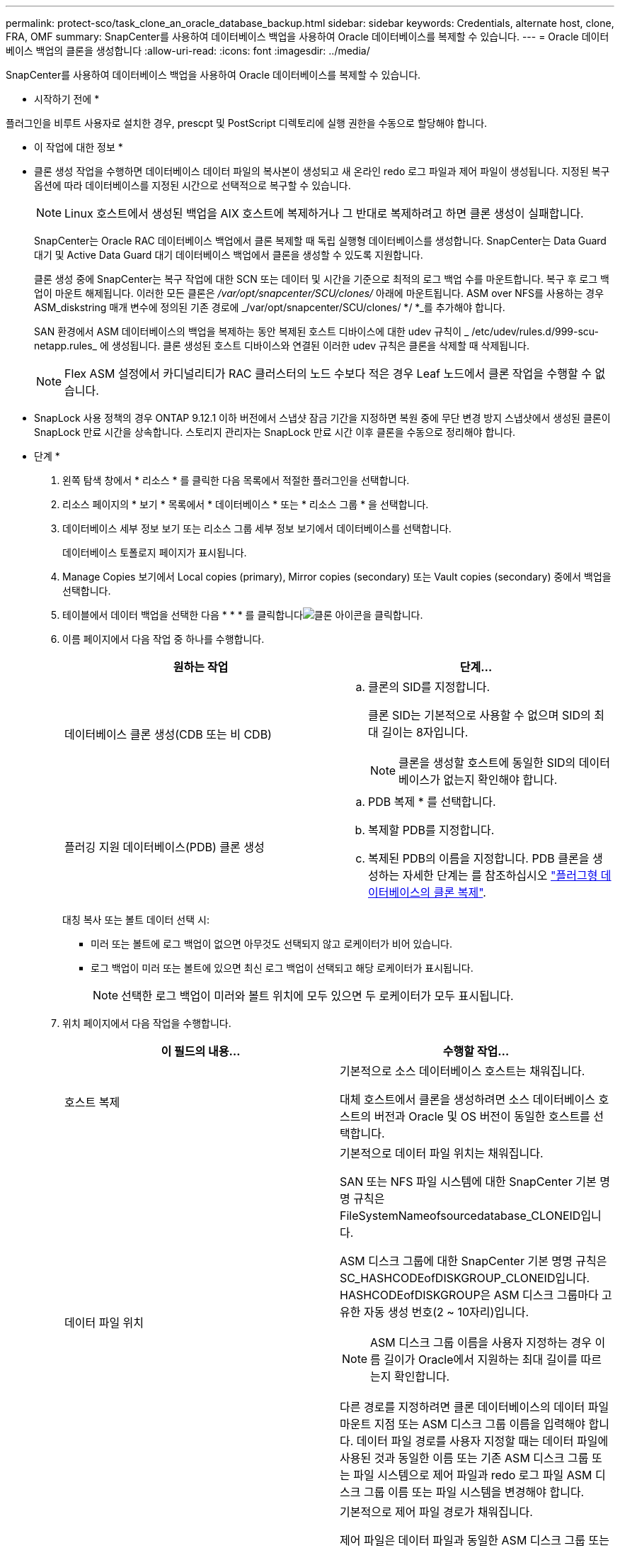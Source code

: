 ---
permalink: protect-sco/task_clone_an_oracle_database_backup.html 
sidebar: sidebar 
keywords: Credentials, alternate host, clone, FRA, OMF 
summary: SnapCenter를 사용하여 데이터베이스 백업을 사용하여 Oracle 데이터베이스를 복제할 수 있습니다. 
---
= Oracle 데이터베이스 백업의 클론을 생성합니다
:allow-uri-read: 
:icons: font
:imagesdir: ../media/


[role="lead"]
SnapCenter를 사용하여 데이터베이스 백업을 사용하여 Oracle 데이터베이스를 복제할 수 있습니다.

* 시작하기 전에 *

플러그인을 비루트 사용자로 설치한 경우, prescpt 및 PostScript 디렉토리에 실행 권한을 수동으로 할당해야 합니다.

* 이 작업에 대한 정보 *

* 클론 생성 작업을 수행하면 데이터베이스 데이터 파일의 복사본이 생성되고 새 온라인 redo 로그 파일과 제어 파일이 생성됩니다. 지정된 복구 옵션에 따라 데이터베이스를 지정된 시간으로 선택적으로 복구할 수 있습니다.
+

NOTE: Linux 호스트에서 생성된 백업을 AIX 호스트에 복제하거나 그 반대로 복제하려고 하면 클론 생성이 실패합니다.

+
SnapCenter는 Oracle RAC 데이터베이스 백업에서 클론 복제할 때 독립 실행형 데이터베이스를 생성합니다. SnapCenter는 Data Guard 대기 및 Active Data Guard 대기 데이터베이스 백업에서 클론을 생성할 수 있도록 지원합니다.

+
클론 생성 중에 SnapCenter는 복구 작업에 대한 SCN 또는 데이터 및 시간을 기준으로 최적의 로그 백업 수를 마운트합니다. 복구 후 로그 백업이 마운트 해제됩니다. 이러한 모든 클론은 _/var/opt/snapcenter/SCU/clones/_ 아래에 마운트됩니다. ASM over NFS를 사용하는 경우 ASM_diskstring 매개 변수에 정의된 기존 경로에 _/var/opt/snapcenter/SCU/clones/ */ *_를 추가해야 합니다.

+
SAN 환경에서 ASM 데이터베이스의 백업을 복제하는 동안 복제된 호스트 디바이스에 대한 udev 규칙이 _ /etc/udev/rules.d/999-scu-netapp.rules_ 에 생성됩니다. 클론 생성된 호스트 디바이스와 연결된 이러한 udev 규칙은 클론을 삭제할 때 삭제됩니다.

+

NOTE: Flex ASM 설정에서 카디널리티가 RAC 클러스터의 노드 수보다 적은 경우 Leaf 노드에서 클론 작업을 수행할 수 없습니다.

* SnapLock 사용 정책의 경우 ONTAP 9.12.1 이하 버전에서 스냅샷 잠금 기간을 지정하면 복원 중에 무단 변경 방지 스냅샷에서 생성된 클론이 SnapLock 만료 시간을 상속합니다. 스토리지 관리자는 SnapLock 만료 시간 이후 클론을 수동으로 정리해야 합니다.


* 단계 *

. 왼쪽 탐색 창에서 * 리소스 * 를 클릭한 다음 목록에서 적절한 플러그인을 선택합니다.
. 리소스 페이지의 * 보기 * 목록에서 * 데이터베이스 * 또는 * 리소스 그룹 * 을 선택합니다.
. 데이터베이스 세부 정보 보기 또는 리소스 그룹 세부 정보 보기에서 데이터베이스를 선택합니다.
+
데이터베이스 토폴로지 페이지가 표시됩니다.

. Manage Copies 보기에서 Local copies (primary), Mirror copies (secondary) 또는 Vault copies (secondary) 중에서 백업을 선택합니다.
. 테이블에서 데이터 백업을 선택한 다음 * * * 를 클릭합니다image:../media/clone_icon.gif["클론 아이콘을 클릭합니다"].
. 이름 페이지에서 다음 작업 중 하나를 수행합니다.
+
|===
| 원하는 작업 | 단계... 


 a| 
데이터베이스 클론 생성(CDB 또는 비 CDB)
 a| 
.. 클론의 SID를 지정합니다.
+
클론 SID는 기본적으로 사용할 수 없으며 SID의 최대 길이는 8자입니다.

+

NOTE: 클론을 생성할 호스트에 동일한 SID의 데이터베이스가 없는지 확인해야 합니다.





 a| 
플러깅 지원 데이터베이스(PDB) 클론 생성
 a| 
.. PDB 복제 * 를 선택합니다.
.. 복제할 PDB를 지정합니다.
.. 복제된 PDB의 이름을 지정합니다. PDB 클론을 생성하는 자세한 단계는 를 참조하십시오 link:../protect-sco/task_clone_a_pluggable_database.html["플러그형 데이터베이스의 클론 복제"^].


|===
+
대칭 복사 또는 볼트 데이터 선택 시:

+
** 미러 또는 볼트에 로그 백업이 없으면 아무것도 선택되지 않고 로케이터가 비어 있습니다.
** 로그 백업이 미러 또는 볼트에 있으면 최신 로그 백업이 선택되고 해당 로케이터가 표시됩니다.
+

NOTE: 선택한 로그 백업이 미러와 볼트 위치에 모두 있으면 두 로케이터가 모두 표시됩니다.



. 위치 페이지에서 다음 작업을 수행합니다.
+
|===
| 이 필드의 내용... | 수행할 작업... 


 a| 
호스트 복제
 a| 
기본적으로 소스 데이터베이스 호스트는 채워집니다.

대체 호스트에서 클론을 생성하려면 소스 데이터베이스 호스트의 버전과 Oracle 및 OS 버전이 동일한 호스트를 선택합니다.



 a| 
데이터 파일 위치
 a| 
기본적으로 데이터 파일 위치는 채워집니다.

SAN 또는 NFS 파일 시스템에 대한 SnapCenter 기본 명명 규칙은 FileSystemNameofsourcedatabase_CLONEID입니다.

ASM 디스크 그룹에 대한 SnapCenter 기본 명명 규칙은 SC_HASHCODEofDISKGROUP_CLONEID입니다. HASHCODEofDISKGROUP은 ASM 디스크 그룹마다 고유한 자동 생성 번호(2 ~ 10자리)입니다.


NOTE: ASM 디스크 그룹 이름을 사용자 지정하는 경우 이름 길이가 Oracle에서 지원하는 최대 길이를 따르는지 확인합니다.

다른 경로를 지정하려면 클론 데이터베이스의 데이터 파일 마운트 지점 또는 ASM 디스크 그룹 이름을 입력해야 합니다. 데이터 파일 경로를 사용자 지정할 때는 데이터 파일에 사용된 것과 동일한 이름 또는 기존 ASM 디스크 그룹 또는 파일 시스템으로 제어 파일과 redo 로그 파일 ASM 디스크 그룹 이름 또는 파일 시스템을 변경해야 합니다.



 a| 
제어 파일
 a| 
기본적으로 제어 파일 경로가 채워집니다.

제어 파일은 데이터 파일과 동일한 ASM 디스크 그룹 또는 파일 시스템에 배치됩니다. 제어 파일 경로를 재정의하려면 다른 제어 파일 경로를 제공할 수 있습니다.


NOTE: 파일 시스템 또는 ASM 디스크 그룹이 호스트에 있어야 합니다.

기본적으로 컨트롤 파일 수는 소스 데이터베이스의 수와 동일합니다. 제어 파일 수는 수정할 수 있지만 데이터베이스를 복제하려면 최소한 하나의 제어 파일이 필요합니다.

제어 파일 경로를 소스 데이터베이스와 다른 파일 시스템(기존 파일)으로 사용자 지정할 수 있습니다.



 a| 
다시 실행 로그
 a| 
기본적으로 redo 로그 파일 그룹, 경로 및 크기가 채워집니다.

재실행 로그는 클론 데이터베이스의 데이터 파일과 동일한 ASM 디스크 그룹 또는 파일 시스템에 배치됩니다. 재실행 로그 파일 경로를 재정의하려면 redo 로그 파일 경로를 소스 데이터베이스와 다른 파일 시스템으로 사용자 지정할 수 있습니다.


NOTE: 새 파일 시스템 또는 ASM 디스크 그룹이 호스트에 있어야 합니다.

기본적으로 redo 로그 그룹 수, redo 로그 파일 및 해당 크기는 소스 데이터베이스와 동일합니다. 다음 매개변수를 수정할 수 있습니다.

** redo 로그 그룹의 수입니다



NOTE: 데이터베이스를 복제하려면 최소 2개의 REDO 로그 그룹이 필요합니다.

** 각 그룹 및 해당 경로의 로그 파일을 다시 실행합니다
+
redo 로그 파일 경로를 소스 데이터베이스와 다른 파일 시스템(기존 파일)으로 사용자 지정할 수 있습니다.




NOTE: 데이터베이스를 복제하려면 redo 로그 그룹에 최소 하나의 redo 로그 파일이 필요합니다.

** redo 로그 파일의 크기입니다


|===
. 자격 증명 페이지에서 다음 작업을 수행합니다.
+
|===
| 이 필드의 내용... | 수행할 작업... 


 a| 
sys 사용자의 자격 증명 이름입니다
 a| 
클론 데이터베이스의 sys 사용자 암호를 정의하는 데 사용할 자격 증명을 선택합니다.

대상 호스트의 sqlnet.ora 파일에 SQLNET.authentication_services가 none으로 설정되어 있으면 SnapCenter GUI에서 자격 증명으로 * 없음 * 을 선택하지 않아야 합니다.



 a| 
ASM 인스턴스 자격 증명 이름입니다
 a| 
클론 호스트의 ASM 인스턴스에 연결할 수 있도록 OS 인증이 활성화된 경우 * 없음 * 을 선택합니다.

그렇지 않으면 "sys" 사용자로 구성된 Oracle ASM 자격 증명 또는 클론 호스트에 적용할 수 있는 "sysasm" 권한이 있는 사용자를 선택합니다.

|===
+
Oracle 홈, 사용자 이름 및 그룹 세부 정보는 소스 데이터베이스에서 자동으로 채워집니다. 클론을 생성할 호스트의 Oracle 환경에 따라 값을 변경할 수 있습니다.

. PreOps 페이지에서 다음 단계를 수행하십시오.
+
.. 클론 작업 전에 실행할 처방전의 경로와 인수를 입력합니다.
+
처방된 내용을 _/var/opt/snapcenter/SPL/scripts_ 또는 이 경로 내의 폴더에 저장해야 합니다. 기본적으로 _/var/opt/snapcenter/SPL/scripts_path가 채워집니다. 이 경로 내의 폴더에 스크립트를 배치한 경우 스크립트가 있는 폴더까지 전체 경로를 제공해야 합니다.

+
SnapCenter에서는 규정 및 포스트스크립트를 실행할 때 미리 정의된 환경 변수를 사용할 수 있습니다. link:../protect-sco/predefined-environment-variables-prescript-postscript-clone.html["자세한 정보"^]

.. 데이터베이스 매개 변수 설정 섹션에서 데이터베이스를 초기화하는 데 사용되는 미리 채워진 데이터베이스 매개 변수의 값을 수정합니다.
+
* * 를 클릭하여 매개변수를 추가할 수image:../media/add_policy_from_resourcegroup.gif[""]있습니다.

+
Oracle Standard Edition을 사용 중이고 데이터베이스가 아카이브 로그 모드에서 실행 중이거나 아카이브 redo 로그에서 데이터베이스를 복원하려면 매개 변수를 추가하고 경로를 지정합니다.

+
*** LOG_ARCHIVE_DEST
*** log_archive_duplex_DEST
+

NOTE: FRA(Fast Recovery Area)가 미리 채워진 데이터베이스 매개 변수에 정의되지 않았습니다. 관련 매개변수를 추가하여 FRA를 구성할 수 있습니다.

+

NOTE: log_archive_dest_1의 기본값은 $ORACLE_HOME/clone_sid이며 복제된 데이터베이스의 아카이브 로그가 이 위치에 생성됩니다. log_archive_dest_1 매개 변수를 삭제한 경우 아카이브 로그 위치는 Oracle에서 결정합니다. log_archive_dest_1을 편집하여 아카이브 로그의 새 위치를 정의할 수 있지만 파일 시스템 또는 디스크 그룹이 기존 상태여야 하며 호스트에서 사용할 수 있어야 합니다.



.. 기본 데이터베이스 매개 변수 설정을 가져오려면 * Reset * (재설정 *)을 클릭합니다.


. PostOps 페이지에서 * Recover database * 및 * until Cancel * 이 기본적으로 선택되어 복제된 데이터베이스의 복구를 수행합니다.
+
SnapCenter는 클론 생성을 위해 선택한 데이터 백업 이후에 연속되지 않은 아카이브 로그가 있는 최신 로그 백업을 마운트하여 복구를 수행합니다. 운영 스토리지에서 클론을 수행하려면 로그 및 데이터 백업이 운영 스토리지에 있어야 하고 보조 스토리지에서 클론을 수행하려면 로그 및 데이터 백업이 보조 스토리지에 있어야 합니다.

+
SnapCenter가 적절한 로그 백업을 찾지 못할 경우 * 데이터베이스 복구 * 및 * 취소 시까지 * 옵션이 선택되지 않습니다. 로그 백업을 사용할 수 없는 경우 * 외부 아카이브 로그 위치 지정 * 에서 외부 아카이브 로그 위치를 제공할 수 있습니다. 여러 로그 위치를 지정할 수 있습니다.

+

NOTE: FRA(Flash Recovery Area) 및 OMF(Oracle Managed Files)를 지원하도록 구성된 소스 데이터베이스를 복제하려는 경우 복구를 위한 로그 대상도 OMF 디렉토리 구조를 준수해야 합니다.

+
소스 데이터베이스가 Data Guard 대기 또는 Active Data Guard 대기 데이터베이스인 경우 PostOps 페이지가 표시되지 않습니다. Data Guard 대기 또는 Active Data Guard 대기 데이터베이스의 경우 SnapCenter는 SnapCenter GUI에서 복구 유형을 선택할 수 있는 옵션을 제공하지 않지만 로그를 적용하지 않고 복구 유형 취소를 통해 데이터베이스를 복구합니다.

+
|===
| 필드 이름입니다 | 설명 


 a| 
를 눌러 취소 로 이동합니다
 a| 
SnapCenter는 클론 생성을 위해 선택한 데이터 백업 이후에 연속되지 않은 아카이브 로그가 있는 최신 로그 백업을 마운트하여 복구를 수행합니다. 로그 파일이 없거나 손상될 때까지 복제된 데이터베이스가 복구됩니다.



 a| 
날짜 및 시간
 a| 
SnapCenter는 데이터베이스를 지정된 날짜 및 시간까지 복구합니다. 허용되는 형식은 mm/dd/yyyy hh:mm:ss입니다.


NOTE: 시간은 24시간 형식으로 지정할 수 있습니다.



 a| 
SCN(시스템 변경 번호)까지
 a| 
SnapCenter는 데이터베이스를 지정된 SCN(시스템 변경 번호)까지 복구합니다.



 a| 
외부 아카이브 로그 위치를 지정합니다
 a| 
데이터베이스가 ARCHIVELOG 모드에서 실행 중인 경우 SnapCenter는 지정된 SCN 또는 선택한 날짜 및 시간을 기반으로 최적의 로그 백업 수를 식별하고 마운트합니다.

외부 아카이브 로그 위치를 지정할 수도 있습니다.


NOTE: 취소 전까지 선택한 경우 SnapCenter는 로그 백업을 자동으로 식별하고 마운트하지 않습니다.



 a| 
새 DBID를 생성합니다
 a| 
기본적으로 * Create new DBID * (새 DBID 생성 *) 확인란이 선택되어 복제된 데이터베이스에 대한 고유 번호(DBID)가 소스 데이터베이스와 구별됩니다.

원본 데이터베이스의 DBID를 복제된 데이터베이스에 할당하려면 이 확인란의 선택을 취소합니다. 이 시나리오에서는 소스 데이터베이스가 이미 등록된 외부 RMAN 카탈로그에 클론 생성된 데이터베이스를 등록하려는 경우 작업이 실패합니다.



 a| 
임시 테이블스페이스에 대한 tempfile을 생성합니다
 a| 
클론된 데이터베이스의 기본 임시 테이블스페이스에 대한 tempfile을 생성하려면 이 확인란을 선택합니다.

이 확인란을 선택하지 않으면 tempfile 없이 데이터베이스 클론이 생성됩니다.



 a| 
클론이 생성될 때 적용할 SQL 항목을 입력합니다
 a| 
클론이 생성될 때 적용할 SQL 항목을 추가합니다.



 a| 
클론 작업 후 실행할 스크립트를 입력합니다
 a| 
클론 작업 후에 실행할 PostScript의 경로와 인수를 지정합니다.

PostScript는 _/var/opt/snapcenter/SPL/scripts_ 또는 이 경로 내의 모든 폴더에 저장해야 합니다. 기본적으로 _/var/opt/snapcenter/SPL/scripts_path가 채워집니다.

이 경로 내의 폴더에 스크립트를 배치한 경우 스크립트가 있는 폴더까지 전체 경로를 제공해야 합니다.


NOTE: 클론 작업이 실패하면 사후 스크립트가 실행되지 않고 정리 작업이 직접 트리거됩니다.

|===
. 알림 페이지의 * 이메일 기본 설정 * 드롭다운 목록에서 이메일을 보낼 시나리오를 선택합니다.
+
또한 보낸 사람 및 받는 사람 전자 메일 주소와 전자 메일의 제목도 지정해야 합니다. 수행된 클론 작업의 보고서를 첨부하려면 * 작업 보고서 연결 * 을 선택합니다.

+

NOTE: 이메일 알림의 경우 GUI 또는 PowerShell 명령 Set-SmtpServer를 사용하여 SMTP 서버 세부 정보를 지정해야 합니다.

. 요약을 검토하고 * Finish * 를 클릭합니다.
+

NOTE: 클론 생성 작업의 일부로 복구를 수행하는 동안 복구에 실패하더라도 클론이 경고와 함께 생성됩니다. 이 클론에 대해 수동 복구를 수행하여 클론 데이터베이스를 정합성 보장 상태로 만들 수 있습니다.

. 모니터 * > * 작업 * 을 클릭하여 작업 진행 상황을 모니터링합니다.


결과 *

데이터베이스를 클론 생성한 후 리소스 페이지를 새로 고쳐 복제된 데이터베이스를 백업에 사용할 수 있는 리소스 중 하나로 나열할 수 있습니다. 클론 생성된 데이터베이스는 표준 백업 워크플로우를 사용하는 다른 데이터베이스와 마찬가지로 보호되거나 새로 생성되거나 기존 리소스 그룹에 포함될 수 있습니다. 클론 복제된 데이터베이스를 추가로 클론 복제할 수 있습니다(클론 복제).

클론 생성 후에는 복제된 데이터베이스의 이름을 변경해서는 안 됩니다.


NOTE: 클론 생성 중에 복구를 수행하지 않은 경우 부적절한 복구 때문에 복제된 데이터베이스의 백업이 실패할 수 있으며 수동 복구를 수행해야 할 수 있습니다. 아카이브 로그에 대해 채워진 기본 위치가 NetApp이 아닌 스토리지에 있거나 스토리지 시스템이 SnapCenter로 구성되지 않은 경우에도 로그 백업이 실패할 수 있습니다.

AIX 설정에서 lkdev 명령을 사용하여 잠그고 rendev 명령을 사용하여 클론 데이터베이스가 상주하는 디스크의 이름을 바꿀 수 있습니다.

디바이스 잠금 또는 이름 변경은 클론 삭제 작업에 영향을 주지 않습니다. SAN 장치에 구축된 AIX LVM 레이아웃의 경우 복제된 SAN 디바이스에 대해 디바이스 이름 바꾸기가 지원되지 않습니다.

* 자세한 정보 찾기 *

* https://kb.netapp.com/Advice_and_Troubleshooting/Data_Protection_and_Security/SnapCenter/ORA-00308%3A_cannot_open_archived_log_ORA_LOG_arch1_123_456789012.arc["ORA-00308 오류 메시지와 함께 복구 또는 클론 생성이 실패합니다"^]
* https://kb.netapp.com/Advice_and_Troubleshooting/Data_Protection_and_Security/SnapCenter/Failed_to_recover_a_cloned_database["복제된 데이터베이스를 복구하지 못했습니다"^]
* https://kb.netapp.com/Advice_and_Troubleshooting/Data_Protection_and_Security/SnapCenter/What_are_the_customizable_parameters_for_backup_restore_and_clone_operations_on_AIX_systems["AIX 시스템의 백업, 복원 및 클론 작업에 대한 사용자 정의 가능한 매개 변수"^]

